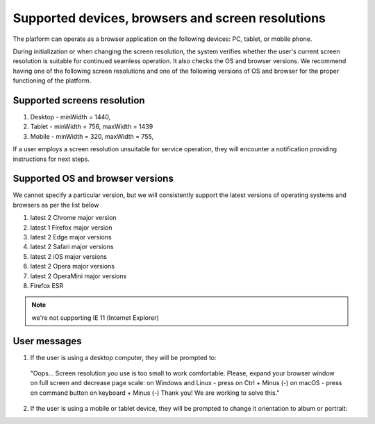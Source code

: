 ==================================================
Supported devices, browsers and screen resolutions
==================================================

The platform can operate as a browser application on the following devices: PC, tablet, or mobile phone.

During initialization or when changing the screen resolution, the system verifies whether the user's current screen resolution is suitable for continued seamless operation. It also checks the OS and browser versions.
We recommend having one of the following screen resolutions and one of the following versions of OS and browser for the proper functioning of the platform.

Supported screens resolution
============================

1. Desktop - minWidth = 1440,
2. Tablet - minWidth = 756, maxWidth = 1439
3. Mobile - minWidth = 320, maxWidth = 755,

If a user employs a screen resolution unsuitable for service operation, they will encounter a notification providing instructions for next steps.

Supported OS and browser versions
=================================

We cannot specify a particular version, but we will consistently support the latest versions of operating systems and browsers as per the list below

1. latest 2 Chrome major version
2. latest 1 Firefox major version
3. latest 2 Edge major versions
4. latest 2 Safari major versions
5. latest 2 iOS major versions
6. latest 2 Opera major versions
7. latest 2 OperaMini major versions
8. Firefox ESR

.. note:: we're not supporting IE 11 (Internet Explorer)

User messages
=============

1. If the user is using a desktop computer, they will be prompted to:

 "Oops... Screen resolution you use is too small to work comfortable.
 Please, expand your browser window on full screen and decrease page scale:
 on Windows and Linux - press on Ctrl + Minus (-)
 on macOS - press on command button on keyboard + Minus (-)
 Thank you! We are working to solve this."

.. image:: ./pic_deviceAndScreensForWork/desktopSmallScreen.png
   :width: 600
   :align: center

2. If the user is using a mobile or tablet device, they will be prompted to change it orientation to album or portrait:

.. image:: ./pic_deviceAndScreensForWork/mobileLandscapeMsg.png
   :width: 600
   :align: center

.. image:: ./pic_deviceAndScreensForWork/mobilePortraitMsg.png
   :width: 600
   :align: center
